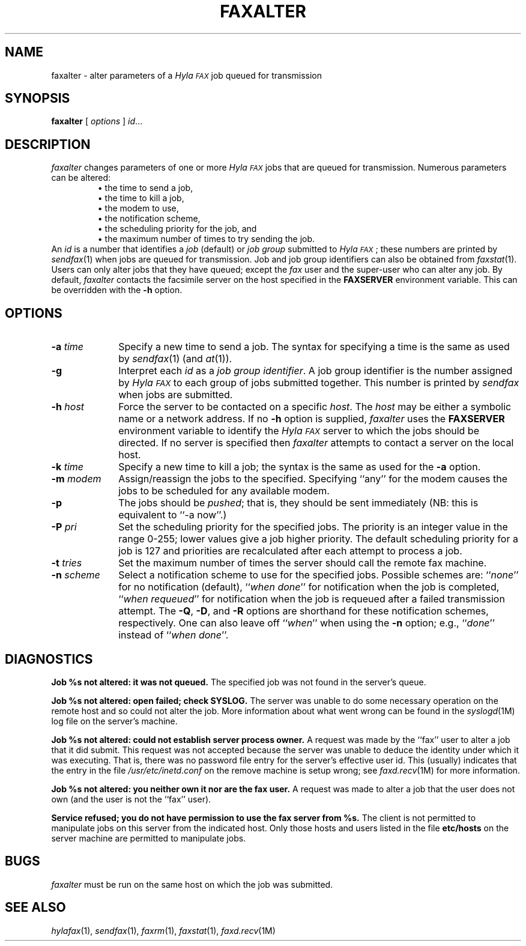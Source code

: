 .\"	$Header: /usr/people/sam/fax/./man/RCS/faxalter.1,v 1.22 1995/04/08 21:35:38 sam Rel $
.\"
.\" HylaFAX Facsimile Software
.\"
.\" Copyright (c) 1990-1995 Sam Leffler
.\" Copyright (c) 1991-1995 Silicon Graphics, Inc.
.\" HylaFAX is a trademark of Silicon Graphics
.\" 
.\" Permission to use, copy, modify, distribute, and sell this software and 
.\" its documentation for any purpose is hereby granted without fee, provided
.\" that (i) the above copyright notices and this permission notice appear in
.\" all copies of the software and related documentation, and (ii) the names of
.\" Sam Leffler and Silicon Graphics may not be used in any advertising or
.\" publicity relating to the software without the specific, prior written
.\" permission of Sam Leffler and Silicon Graphics.
.\" 
.\" THE SOFTWARE IS PROVIDED "AS-IS" AND WITHOUT WARRANTY OF ANY KIND, 
.\" EXPRESS, IMPLIED OR OTHERWISE, INCLUDING WITHOUT LIMITATION, ANY 
.\" WARRANTY OF MERCHANTABILITY OR FITNESS FOR A PARTICULAR PURPOSE.  
.\" 
.\" IN NO EVENT SHALL SAM LEFFLER OR SILICON GRAPHICS BE LIABLE FOR
.\" ANY SPECIAL, INCIDENTAL, INDIRECT OR CONSEQUENTIAL DAMAGES OF ANY KIND,
.\" OR ANY DAMAGES WHATSOEVER RESULTING FROM LOSS OF USE, DATA OR PROFITS,
.\" WHETHER OR NOT ADVISED OF THE POSSIBILITY OF DAMAGE, AND ON ANY THEORY OF 
.\" LIABILITY, ARISING OUT OF OR IN CONNECTION WITH THE USE OR PERFORMANCE 
.\" OF THIS SOFTWARE.
.\"
.if n .po 0
.ds Fx \fIHyla\s-1FAX\s+1\fP
.TH FAXALTER 1 "April 3, 1995"
.SH NAME
faxalter \- alter parameters of a \*(Fx job queued for transmission
.SH SYNOPSIS
.B faxalter
[
.I options
]
.IR id ...
.SH DESCRIPTION
.I faxalter
changes parameters of one or more \*(Fx jobs that
are queued for transmission.
Numerous parameters can be altered:
.sp .5
.RS
.nf
\(bu the time to send a job,
\(bu the time to kill a job,
\(bu the modem to use,
\(bu the notification scheme,
\(bu the scheduling priority for the job, and
\(bu the maximum number of times to try sending the job.
.fi
.RE
.sp .5
An 
.I id
is a number that identifies a
.I job
(default) or
.I "job group"
submitted to \*(Fx; these numbers are printed by
.IR sendfax (1)
when jobs are queued for transmission.
Job and job group identifiers can also be obtained from
.IR faxstat (1).
Users can only alter jobs that they
have queued; except the
.I fax
user and the super-user who can alter any job.
By default,
.I faxalter
contacts the facsimile server on the host specified
in the
.B FAXSERVER
environment variable.
This can be overridden with the
.B \-h
option.
.SH OPTIONS
.TP 10
.BI \-a " time"
Specify a new time to send a job.
The syntax for specifying a time is the same as used
by
.IR sendfax (1)
(and
.IR at (1)).
.TP 10
.B \-g
Interpret each
.I id
as a
.IR "job group identifier" .
A job group identifier is the number assigned by \*(Fx
to each group of jobs submitted together.
This number is printed by
.I sendfax
when jobs are submitted.
.TP 10
.BI \-h " host"
Force the server to be contacted on a specific
.IR host .
The
.I host
may be either a symbolic name or a network address.
If no
.B \-h
option is supplied,
.I faxalter
uses the
.B FAXSERVER
environment variable to identify the \*(Fx server to
which the jobs should be directed.
If no server is specified then
.I faxalter
attempts to contact a server on the local host.
.TP 10
.BI \-k " time"
Specify a new time to kill a job;
the syntax is the same as used for the 
.B \-a
option.
.TP 10
.BI \-m " modem"
Assign/reassign the jobs to the specified.
Specifying ``any'' for the modem causes the jobs to be
scheduled for any available modem.
.TP 10
.B \-p
The jobs should be
.IR pushed ;
that is, they should be sent immediately
(NB: this is equivalent to ``\-a now''.)
.TP 10
.BI \-P " pri"
Set the scheduling priority for the specified jobs.
The priority is an integer value in the range 0-255;
lower values give a job higher priority.
The default scheduling priority for a job is 127
and priorities are recalculated after each attempt to
process a job.
.TP 10
.BI \-t " tries"
Set the maximum number of times the
server should call the remote fax machine.
.TP 10
.BI \-n " scheme"
Select a notification scheme to use for the specified jobs.
Possible schemes are:
``\fInone\fP'' for no notification (default),
``\fIwhen done\fP'' for notification when the job is completed,
``\fIwhen requeued\fP'' for notification when the job is requeued
after a failed transmission attempt.
The
.BR \-Q ,
.BR \-D ,
and
.B \-R
options are shorthand for these notification schemes,
respectively.
One can also leave off ``\fIwhen\fP'' when using the
.B \-n
option; e.g., ``\fIdone\fP'' instead of ``\fIwhen done\fP''.
.SH DIAGNOSTICS
.B "Job %s not altered: it was not queued."
The specified job was not found in the server's queue.
.PP
.B "Job %s not altered: open failed; check SYSLOG."
The server was unable to do some necessary operation on the 
remote host and so could not alter the job.
More information about what went wrong can be found in the
.IR syslogd (1M)
log file on the server's machine.
.PP
.B "Job %s not altered: could not establish server process owner."
A request was made by the ``fax'' user to alter
a job that it did submit.
This request was not accepted because
the server was unable to deduce the identity under which
it was executing.  That is, there was no password file
entry for the server's effective user id.
This (usually) indicates that the entry in the file
.I /usr/etc/inetd.conf
on the remove machine is setup wrong; see
.IR faxd.recv (1M)
for more information.
.PP
.B "Job %s not altered: you neither own it nor are the fax user."
A request was made to alter a job that the user does not own
(and the user is not the ``fax'' user).
.PP
.B "Service refused; you do not have permission to use the fax server from %s."
The client is not permitted to manipulate
jobs on this server from the indicated host.
Only those hosts and users listed in the file
.B etc/hosts
on the server machine are permitted to manipulate jobs.
.SH BUGS
.I faxalter
must be run on the same host on which the job was
submitted.
.SH "SEE ALSO"
.IR hylafax (1),
.IR sendfax (1),
.IR faxrm (1),
.IR faxstat (1),
.IR faxd.recv (1M)
